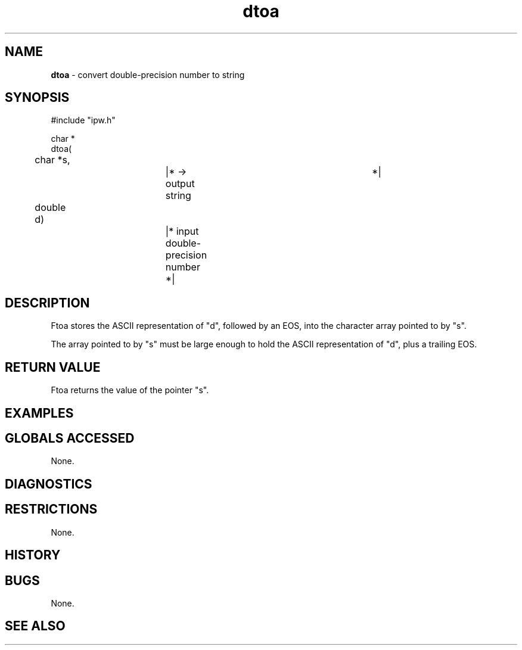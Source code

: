.TH "dtoa" "3" "5 November 2015" "IPW v2" "IPW Library Functions"
.SH NAME
.PP
\fBdtoa\fP - convert double-precision number to string
.SH SYNOPSIS
.sp
.nf
.ft CR
#include "ipw.h"

char *
dtoa(
	char      *s,		|* -> output string		 *|
	double     d)		|* input double-precision number *|

.ft R
.fi
.SH DESCRIPTION
.PP
Ftoa stores the ASCII representation of "d", followed by an EOS, into
the character array pointed to by "s".
.PP
The array pointed to by "s" must be large enough to hold the ASCII
representation of "d", plus a trailing EOS.
.SH RETURN VALUE
.PP
Ftoa returns the value of the pointer "s".
.SH EXAMPLES
.SH GLOBALS ACCESSED
.PP
None.
.SH DIAGNOSTICS
.SH RESTRICTIONS
.PP
None.
.SH HISTORY
.SH BUGS
.PP
None.
.SH SEE ALSO
